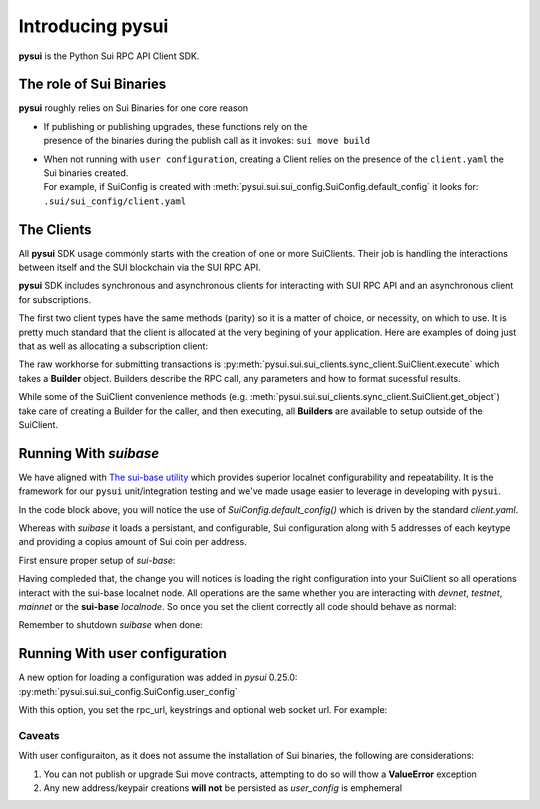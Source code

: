 Introducing pysui
=================

**pysui** is the Python Sui RPC API Client SDK.

The role of Sui Binaries
------------------------
**pysui** roughly relies on Sui Binaries for one core reason

-
    | If publishing or publishing upgrades, these functions rely on the
    | presence of the binaries during the publish call as it invokes: ``sui move build``


-
    | When not running with ``user configuration``, creating a Client relies on the presence of the ``client.yaml`` the Sui binaries created.
    | For example, if SuiConfig is created with :meth:`pysui.sui.sui_config.SuiConfig.default_config` it looks for:
    | ``.sui/sui_config/client.yaml``

The Clients
-----------

All **pysui** SDK usage commonly starts with the creation of one or more SuiClients. Their job is handling
the interactions between itself and the SUI blockchain via the SUI RPC API.

**pysui** SDK includes synchronous and asynchronous clients for interacting with SUI RPC API and an
asynchronous client for subscriptions.

The first two client types have the same methods (parity) so it is a matter of choice, or necessity, on which to use. It
is pretty much standard that the client is allocated at the very begining of your application. Here
are examples of doing just that as well as allocating a subscription client:

.. code-block:: Python
   :linenos:

    # The underlying configuration class
    from pysui import SuiConfig

    # For synchronous RPC API interactions
    from pysui import SyncClient

    # For asynchronous RPC API interactions
    from pysui import AsyncClient

    # For asynchronous subscriptions interactions
    from pysui import Subscribe

    # Synchronous client
    client = SyncClient(SuiConfig.default_config())

    # Asynchronous client
    client = AsyncClient(SuiConfig.default_config())

    # Asynchronous subscriber
    client = Subscribe(SuiConfig.default_config())

The raw workhorse for submitting transactions is :py:meth:`pysui.sui.sui_clients.sync_client.SuiClient.execute` which takes a
**Builder** object. Builders describe the RPC call, any parameters and how to format sucessful results.

While some of the SuiClient convenience methods (e.g. :meth:`pysui.sui.sui_clients.sync_client.SuiClient.get_object`) take care of
creating a Builder for the caller, and then executing, all **Builders** are available to setup outside of the SuiClient.

Running With `suibase`
----------------------

We have aligned with `The sui-base utility <https://suibase.io/>`_ which provides
superior localnet configurability and repeatability. It is the framework for our ``pysui`` unit/integration testing and we've
made usage easier to leverage in developing with ``pysui``.

In the code block above, you will notice the use of `SuiConfig.default_config()` which is driven by the standard `client.yaml`.

Whereas with `suibase` it loads a persistant, and configurable, Sui configuration along with 5 addresses of each keytype
and providing a copius amount of Sui coin per address.

First ensure proper setup of `sui-base`:

.. code-block:: bash
   :linenos:

    # From ~/
    git clone git@github.com:sui-base/suibase.git

    # Install sui-base scripts
    cd suibase
    ./install

    # Generate and start a local node
    # This will clone the Sui source and buid the sui binary and sui-faucet
    localnet start

    # Ensure that active symlink is set to localnet
    localnet set-active


Having compleded that, the change you will notices is loading the right configuration into your SuiClient so all operations
interact with the sui-base localnet node. All operations are the same whether you are interacting with `devnet`,
`testnet`, `mainnet` or the **sui-base** `localnode`. So once you set the client correctly all code should behave as normal:

.. code-block:: Python
   :linenos:

    # The underlying configuration class
    from pysui import SuiConfig

    # For synchronous RPC API interactions
    from pysui import SyncClient

    # For asynchronous RPC API interactions
    from pysui import AsyncClient

    # For asynchronous subscriptions interactions
    from pysui import Subscribe

    # Synchronous client
    client = SyncClient(SuiConfig.sui_base_config()) # Assumes sui-base localnet is running

    # Asynchronous client
    client = AsyncClient(SuiConfig.sui_base_config()) # Assumes sui-base localnet is running

    # Asynchronous subscriber
    client = Subscribe(SuiConfig.sui_base_config()) # Assumes sui-base localnet is running


Remember to shutdown `suibase` when done:

.. code-block:: bash
   :linenos:

    # When you are done you should stop the localnode
    localnet stop


Running With user configuration
-------------------------------

A new option for loading a configuration was added in `pysui` 0.25.0: :py:meth:`pysui.sui.sui_config.SuiConfig.user_config`

With this option, you set the rpc_url, keystrings and optional web socket url. For example:

.. code-block:: Python
   :linenos:

    # The underlying configuration class
    from pysui import SuiConfig, SyncClient

    # Option-1: Setup configuration with one or more known keystrings and optional web services.
    cfg = SuiConfig.user_config(
        # Required
        rpc_url="https://fullnode.devnet.sui.io:443",

        # Optional. First entry becomes the 'active-address'
        # List elemente must be a valid Sui base64 keystring (i.e. 'key_type_flag | private_key_seed' )
        # List can contain a dict for importing Wallet keys for example:
        # prv_keys=['AO.....',{'wallet_key': '0x.....', 'key_scheme': SignatureScheme.ED25519}]
        #   where
        #   wallet_key value is 66 char hex string
        #   key_scheme can be ED25519, SECP256K1 or SECP256R1
        prv_keys=["AOM6UAQrFe7r9nNDGRlWwj1o7m1cGK6mDZ3efRJJmvcG"],

        # Optional, only needed for subscribing
        ws_url="wss://fullnode.devnet.sui.io:443",
    )

    # Option-2: Alternate setup configuration without keystrings or web sercices
    cfg = SuiConfig.user_config(rpc_url="https://fullnode.devnet.sui.io:443")

    # One address (and keypair), at least, should be created
    # First becomes the 'active-address'
    _mnen, _address = cfg.create_new_keypair_and_address(SignatureScheme.ED25519)

    # Synchronous client
    client = SyncClient(cfg)

Caveats
#######

With user configuraiton, as it does not assume the installation of Sui binaries, the following are
considerations:

1. You can not publish or upgrade Sui move contracts, attempting to do so will thow a **ValueError** exception
2. Any new address/keypair creations **will not** be persisted as `user_config` is emphemeral
